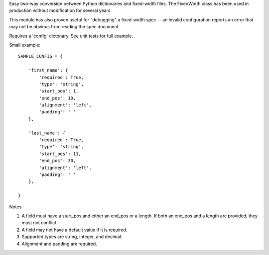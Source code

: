 Easy two-way conversion between Python dictionaries and fixed-width files.
The FixedWidth class has been used in production without modification for 
several years.

This module has also proven useful for "debugging" a fixed-width spec --
an invalid configuration reports an error that may not be obvious from
reading the spec document.

Requires a 'config' dictonary. See unit tests for full example.

Small example::

    SAMPLE_CONFIG = {

        'first_name': {
            'required': True,
            'type': 'string',
            'start_pos': 1,
            'end_pos': 10,
            'alignment': 'left',
            'padding': ' '
        },

        'last_name': {
            'required': True,
            'type': 'string',
            'start_pos': 11,
            'end_pos': 30,
            'alignment': 'left',
            'padding': ' '
        },

    }

Notes:

#.  A field must have a start_pos and either an end_pos or a length.
    If both an end_pos and a length are provided, they must not conflict.

#.  A field may not have a default value if it is required.

#.  Supported types are string, integer, and decimal.

#.  Alignment and padding are required.

